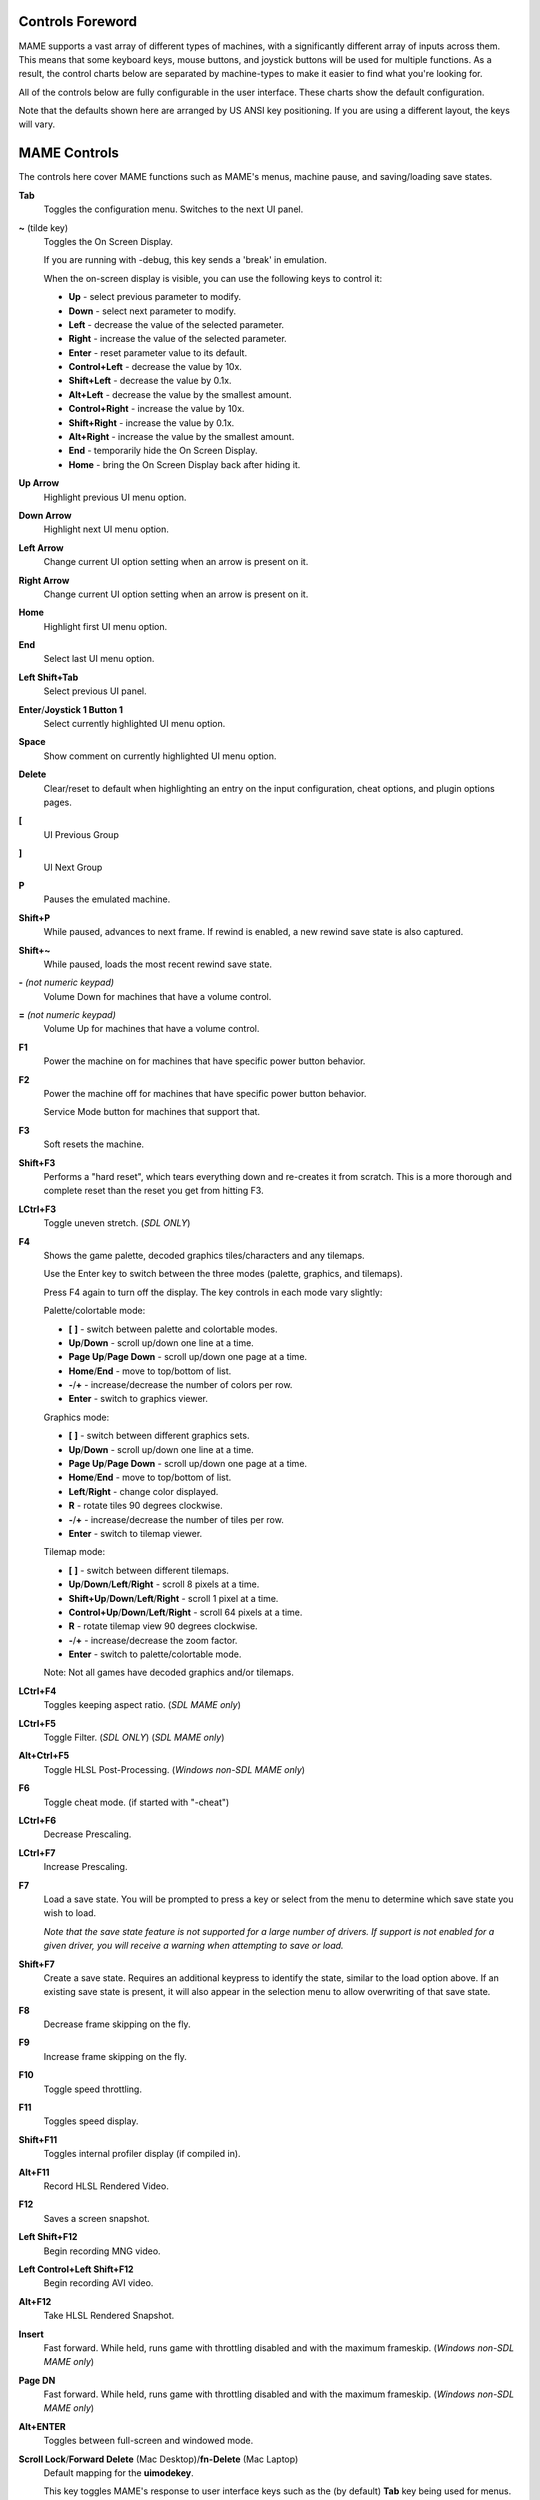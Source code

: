 .. _default-keys:

Controls Foreword
=================

MAME supports a vast array of different types of machines, with a
significantly different array of inputs across them. This means that some
keyboard keys, mouse buttons, and joystick buttons will be used for multiple
functions. As a result, the control charts below are separated by machine-types
to make it easier to find what you're looking for.

All of the controls below are fully configurable in the user interface. These
charts show the default configuration.

Note that the defaults shown here are arranged by US ANSI key positioning. If
you are using a different layout, the keys will vary.

MAME Controls
=============

The controls here cover MAME functions such as MAME's menus, machine pause,
and saving/loading save states.


**Tab**
    Toggles the configuration menu.
    Switches to the next UI panel.
**~** (tilde key)
    Toggles the On Screen Display.

    If you are running with -debug, this key sends a 'break' in emulation.

    When the on-screen display is visible, you can use the following
    keys to control it:

    * **Up** - select previous parameter to modify.
    * **Down** - select next parameter to modify.
    * **Left** - decrease the value of the selected parameter.
    * **Right** - increase the value of the selected parameter.
    * **Enter** - reset parameter value to its default.
    * **Control+Left** - decrease the value by 10x.
    * **Shift+Left** - decrease the value by 0.1x.
    * **Alt+Left** - decrease the value by the smallest amount.
    * **Control+Right** - increase the value by 10x.
    * **Shift+Right** - increase the value by 0.1x.
    * **Alt+Right** - increase the value by the smallest amount.
    * **End** - temporarily hide the On Screen Display.
    * **Home** - bring the On Screen Display back after hiding it.
**Up Arrow**
    Highlight previous UI menu option.
**Down Arrow**
    Highlight next UI menu option.
**Left Arrow**
    Change current UI option setting when an arrow is present on it.
**Right Arrow**
    Change current UI option setting when an arrow is present on it.
**Home**
    Highlight first UI menu option.
**End**
    Select last UI menu option.
**Left Shift+Tab**
    Select previous UI panel.
**Enter**/**Joystick 1 Button 1**
    Select currently highlighted UI menu option.
**Space**
    Show comment on currently highlighted UI menu option.
**Delete**
    Clear/reset to default when highlighting an entry on the input
    configuration, cheat options, and plugin options pages.
**[**
    UI Previous Group
**]**
    UI Next Group
**P**
    Pauses the emulated machine.
**Shift+P**
    While paused, advances to next frame. If rewind is enabled, a new rewind
    save state is also captured.
**Shift+~**
    While paused, loads the most recent rewind save state.
**-** *(not numeric keypad)*
    Volume Down for machines that have a volume control.
**=** *(not numeric keypad)*
    Volume Up for machines that have a volume control.
**F1**
    Power the machine on for machines that have specific power button behavior.
**F2**
    Power the machine off for machines that have specific power button behavior.

    Service Mode button for machines that support that.
**F3**
    Soft resets the machine.
**Shift+F3**
    Performs a "hard reset", which tears everything down and re-creates it from
    scratch. This is a more thorough and complete reset than the reset you get
    from hitting F3.
**LCtrl+F3**
    Toggle uneven stretch. (*SDL ONLY*)
**F4**
    Shows the game palette, decoded graphics tiles/characters and any tilemaps.

    Use the Enter key to switch between the three modes (palette, graphics, and
    tilemaps).

    Press F4 again to turn off the display.
    The key controls in each mode vary slightly:

    Palette/colortable mode:

    * **[** **]** - switch between palette and colortable modes.
    * **Up**/**Down** - scroll up/down one line at a time.
    * **Page Up**/**Page Down** - scroll up/down one page at a time.
    * **Home**/**End** - move to top/bottom of list.
    * **-**/**+** - increase/decrease the number of colors per row.
    * **Enter** - switch to graphics viewer.

    Graphics mode:

    * **[** **]** - switch between different graphics sets.
    * **Up**/**Down** - scroll up/down one line at a time.
    * **Page Up**/**Page Down** - scroll up/down one page at a time.
    * **Home**/**End** - move to top/bottom of list.
    * **Left**/**Right** - change color displayed.
    * **R** - rotate tiles 90 degrees clockwise.
    * **-**/**+** - increase/decrease the number of tiles per row.
    * **Enter** - switch to tilemap viewer.

    Tilemap mode:

    * **[** **]** - switch between different tilemaps.
    * **Up**/**Down**/**Left**/**Right** - scroll 8 pixels at a time.
    * **Shift+Up**/**Down**/**Left**/**Right** - scroll 1 pixel at a time.
    * **Control+Up**/**Down**/**Left**/**Right** - scroll 64 pixels at a time.
    * **R** - rotate tilemap view 90 degrees clockwise.
    * **-**/**+** - increase/decrease the zoom factor.
    * **Enter** - switch to palette/colortable mode.

    Note: Not all games have decoded graphics and/or tilemaps.
**LCtrl+F4**
    Toggles keeping aspect ratio.
    (*SDL MAME only*)
**LCtrl+F5**
    Toggle Filter. (*SDL ONLY*)
    (*SDL MAME only*)
**Alt+Ctrl+F5**
    Toggle HLSL Post-Processing.
    (*Windows non-SDL MAME only*)
**F6**
    Toggle cheat mode. (if started with "-cheat")
**LCtrl+F6**
    Decrease Prescaling.
**LCtrl+F7**
    Increase Prescaling.
**F7**
    Load a save state. You will be prompted to press a key or select from the
    menu to determine which save state you wish to load.

    *Note that the save state feature is not supported for a large number of
    drivers. If support is not enabled for a given driver, you will receive a
    warning when attempting to save or load.*
**Shift+F7**
    Create a save state. Requires an additional keypress to identify the state,
    similar to the load option above. If an existing save state is present, it
    will also appear in the selection menu to allow overwriting of that save
    state.
**F8**
    Decrease frame skipping on the fly.
**F9**
    Increase frame skipping on the fly.
**F10**
    Toggle speed throttling.
**F11**
    Toggles speed display.
**Shift+F11**
    Toggles internal profiler display (if compiled in).
**Alt+F11**
    Record HLSL Rendered Video.
**F12**
    Saves a screen snapshot.
**Left Shift+F12**
    Begin recording MNG video.
**Left Control+Left Shift+F12**
    Begin recording AVI video.
**Alt+F12**
    Take HLSL Rendered Snapshot.
**Insert**
    Fast forward. While held, runs game with throttling disabled and with the
    maximum frameskip.
    (*Windows non-SDL MAME only*)
**Page DN**
    Fast forward. While held, runs game with throttling disabled and with the
    maximum frameskip.
    (*Windows non-SDL MAME only*)
**Alt+ENTER**
    Toggles between full-screen and windowed mode.
**Scroll Lock**/**Forward Delete** (Mac Desktop)/**fn-Delete** (Mac Laptop)
    Default mapping for the **uimodekey**.

    This key toggles MAME's response to user interface keys such as the
    (by default) **Tab** key being used for menus. All emulated machines
    which require emulated keyboards will start with UI controls disabled by
    default and you can only access the internal UI by first hitting this
    **uimodekey** key. You can change the initial status of the emulated
    keyboard as presented upon start by using
    :ref:`-uimodekey<mame-commandline-uimodekey>`
**Escape**
    Exits emulator.
    Cancel current UI option.


.. _default-arcade-keys:

Default Arcade Machine Controls
===============================

All the controls below are fully configurable in the user interface. This list
shows the standard keyboard configuration.

**5**
    Coin slot 1
**6**
    Coin slot 2
**7**
    Coin slot 3
**8**
    Coin slot 4
**1**
    Player 1 start or 1 player mode
**2**
    Player 2 start or 2 players mode
**3**
    Player 3 start or 3 players mode
**4**
    Player 4 start or 4 players mode
**Backspace**
    Bill 1 (For machines that have a bill receptor/note reader)
**9**
    Service 1 (Service buttons are typically used to give free credits or to
    navigate the internal operator service menus)
**0**
    Service 2
**-** (not numeric keypad)
    Service 3
**=** (not numeric keypad)
    Service 4
**Up Arrow**
    Player 1 Up
**Down Arrow**
    Player 1 Down
**Left Arrow**
    Player 1 Left
**Right Arrow**
    Player 1 Right
**E**
    Up on Left Stick for dual-stick machines (e.g. Robotron)
**D**
    Down on Left Stick for dual-stick machines (e.g. Robotron)
**S**
    Left on Left Stick for dual-stick machines (e.g. Robotron)
**F**
    Right on Left Stick for dual-stick machines (e.g. Robotron)
**I**
    Up on Right Stick for dual-stick machines (e.g. Robotron)
**K**
    Down on Right Stick for dual-stick machines (e.g. Robotron)
**J**
    Left on Right Stick for dual-stick machines (e.g. Robotron)
**L**
    Right on Right Stick for dual-stick machines (e.g. Robotron)
**Ctrl**/**Mouse B0**/**Gun 1 Button 0**
    Player 1 Button 1
**Alt**/**Mouse B2**/**Gun 1 Button 1**
    Player 1 Button 2
**Spacebar**/**Mouse B1**/**Joystick 1 Button 1 or B**
    Player 1 Button 3
**Shift**
    Player 1 Button 4
**Z**
    Player 1 Button 5
**X**
    Player 1 Button 6
**C**
    Player 1 Button 7
**V**
    Player 1 Button 8
**B**
    Player 1 Button 9
**N**
    Player 1 Button 10
**M**
    Player 1 Button 11
**,**
    Player 1 Button 12
**.**
    Player 1 Button 13
**/**
    Player 1 Button 14
**Right Shift**
    Player 1 Button 15
**9**
    Service
**0**
    Book-Keeping


.. _default-mahjong-hanafuda-keys:

Default Mahjong and Hanafuda Keys
=================================

All the keys below are fully configurable in the user interface. This list shows
the standard keyboard configuration.


**5**
    Coin slot 1
**6**
    Coin slot 2
**7**
    Coin slot 3
**8**
    Coin slot 4
**1**
    Player 1 start or 1 player mode
**2**
    Player 2 start or 2 players mode
**3**
    Player 3 start or 3 players mode

    Mahjong Bet
**4**
    Player 4 start or 4 players mode
**Backspace**
    Bill 1 (For machines with a bill receptor, typically gambling)
**9**
    Service 1 (Service buttons are typically used to give free credits or to
    navigate the internal operator service menus)
**0**
    Service 2
**-** (not numeric keypad)
    Service 3
**=** (not numeric keypad)
    Service 4
**Ctrl**/**Mouse B0**/**Gun 1 Button 0**
    Mahjong Kan
**Alt**/**Mouse B2**/**Gun 1 Button 1**
    Mahjong Pon
**Spacebar**/**Mouse B1**/**Joystick 1 Button 1**
    Mahjong Chi
**Shift**
    Mahjong Reach
**Z**
    Mahjong Ron
**A**
    Player 1 Mahjong/Hanafuda A
**B**
    Player 1 Mahjong/Hanafuda B
**C**
    Player 1 Mahjong/Hanafuda C
**D**
    Player 1 Mahjong/Hanafuda D
**E**
    Player 1 Mahjong/Hanafuda E
**F**
    Player 1 Mahjong/Hanafuda F
**G**
    Player 1 Mahjong/Hanafuda G
**H**
    Player 1 Mahjong/Hanafuda H
**I**
    Player 1 Mahjong I
**J**
    Player 1 Mahjong J
**K**
    Player 1 Mahjong K
**L**
    Player 1 Mahjong L
**M**
    Player 1 Mahjong M
**N**
    Player 1 Mahjong N
**O**
    Player 1 Taiwanese Mahjong O
**P**
    Player 1 Taiwanese Mahjong P
**Q**
    Player 1 Taiwanese Mahjong Q
**Right Alt**
    Player 1 Mahjong/Hanafuda Last Chance
**Right Ctrl**
    Player 1 Mahjong/Hanafuda Take Score
**Right Shift**
    Player 1 Mahjong/Hanafuda Double Up
**Y**
    Player 1 Mahjong/Hanafuda Flip/Flop
**Enter**
    Player 1 Mahjong/Hanafuda Big
**Backspace**
    Player 1 Mahjong/Hanafuda Small
**9**
    Service 1 (Service buttons are typically used to give free credits or to
    navigate the internal operator service menus)
**0**
    Book-Keeping


.. _default-gambling-keys:

Default Gambling Keys
=====================

All the keys below are fully configurable in the user interface. This list shows
the standard keyboard configuration.


**5**
    Coin slot 1
**6**
    Coin slot 2
**7**
    Coin slot 3
**8**
    Coin slot 4
**1**
    Player 1 start or 1 player mode
**2**
    Deal
**3**
    Double Up
**4**
    Take Score
**Backspace**
    Bill 1 (For machines with a bill receptor, typically gambling)
**9**
    Service 1 (Service buttons are typically used to give free credits or to
    navigate the internal operator service menus)
**0**
    Service 2
**-** (not numeric keypad)
    Service 3
**=** (not numeric keypad)
    Service 4
**L**
    Stand
**M**
    Bet
**A**
    High
**D**
    Half Gamble
**I**
    Payout
**O**
    Door
**Q**
    Key In
**W**
    Key Out
**S**
    Low
**9**
    Service
**0**
    Book-Keeping

.. _default-poker-keys:

Default Poker Keys
==================

All the keys below are fully configurable in the user interface. This list shows
the standard keyboard configuration.


**Z**
    Hold 1
**X**
    Hold 2
**C**
    Hold 3
**V**
    Hold 4
**B**
    Hold 5
**N**
    Cancel
**1**
    Bet


.. _default-slots-keys:

Default Slots Keys
==================

All the keys below are fully configurable in the user interface. This list shows
the standard keyboard configuration.


**X**
    Stop Reel 1
**C**
    Stop Reel 2
**V**
    Stop Reel 3
**B**
    Stop Reel 4
**Z**
    Stop All Reels

.. _default-computer-keys:

Default Computer Keys
=====================

All the keys below are fully configurable in the user interface. This list shows
the standard keyboard configuration.

Note that controls can vary widely by computer type, so not all keys are shown
here. See the "Input (this Machine)" section of MAME's configuration menu for
details for the machine you are currently using.


**Tab**
    Toggles the configuration menu.
**Scroll Lock**/**Forward Delete** (Mac Desktop)/**fn-Delete** (Mac Laptop)
    Default mapping for the **uimodekey**.

    This key toggles MAME's response to user interface keys such as the
    (by default) **Tab** key being used for menus. All emulated machines
    which require emulated keyboards will start with UI controls disabled by
    default and you can only access the internal UI by first hitting this
    **uimodekey** key. You can change the initial status of the emulated
    keyboard as presented upon start by using
    :ref:`-uimodekey<mame-commandline-uimodekey>`
**F2**
    Start tape for machines that have cassette tape drives.
**Shift+F2**
    Stop tape for machines that have cassette tape drives.
**Left Shift+Scroll Lock**
    Pastes from system clipboard into the emulated machine.
**Alphanumeric Keys**
    These keys are mapped to their equivalents in the emulated machine by
    default.


.. _default-othermachine-keys:

Other Machines
==============

All the keys are fully configurable in the user interface.

Note that controls can vary widely by machine type, so default keys are not
shown here and defaults will vary considerably based on the manufacturer and
style. See the "Input (this Machine)" section of MAME's configuration menu for
details for the machine you are currently using.

